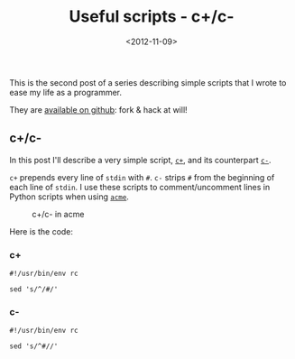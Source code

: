 #+TITLE: Useful scripts - c+/c-

#+DATE: <2012-11-09>

This is the second post of a series describing simple scripts that I wrote to ease my life as a programmer.

They are [[https://github.com/lbolla/cmd][available on github]]: fork & hack at will!

** c+/c-

In this post I'll describe a very simple script, [[https://github.com/lbolla/cmd/blob/master/c%2B][=c+=]], and its counterpart [[https://github.com/lbolla/cmd/blob/master/c-][=c-=]].

=c+= prepends every line of =stdin= with =#=. =c-= strips =#= from the beginning of each line of =stdin=. I use these scripts to comment/uncomment lines in Python scripts when using [[http://acme.cat-v.org/][=acme=]].

#+CAPTION: c+/c- in acme
[[./img/cc_acme.png]]

Here is the code:

*** c+

#+BEGIN_SRC shell
#!/usr/bin/env rc

sed 's/^/#/'
#+END_SRC

*** c-

#+BEGIN_SRC shell
#!/usr/bin/env rc

sed 's/^#//'
#+END_SRC
